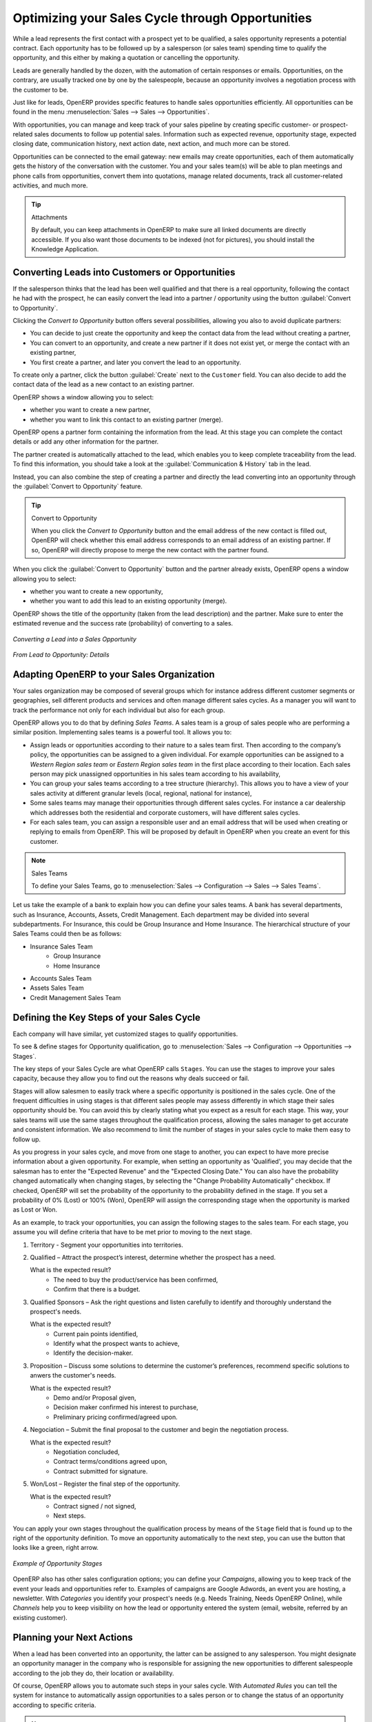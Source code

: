 
.. _part2-crm-opport:

Optimizing your Sales Cycle through Opportunities
=================================================

While a lead represents the first contact with a prospect yet to be qualified, a sales opportunity represents a potential contract. Each opportunity has to be followed up by a salesperson (or sales team) spending time to qualify the opportunity, and this either by making a quotation or cancelling the opportunity.

Leads are generally handled by the dozen, with the automation of certain responses or emails.
Opportunities, on the contrary, are usually tracked one by one by the salespeople, because an opportunity involves a negotiation process with the customer to be.

Just like for leads, OpenERP provides specific features to handle sales opportunities efficiently. All opportunities can be found in the menu :menuselection:`Sales --> Sales --> Opportunities`.

With opportunities, you can manage and keep track of your sales pipeline by creating specific customer- or prospect-related sales documents to follow up potential sales. Information such as expected revenue, opportunity stage, expected closing date, communication history, next action date, next action, and much more can be stored.

Opportunities can be connected to the email gateway: new emails may create opportunities, each of them automatically gets the history of the conversation with the customer. You and your sales team(s) will be able to plan meetings and phone calls from opportunities, convert them into quotations, manage related documents, track all customer-related activities, and much more.

.. tip:: Attachments

      By default, you can keep attachments in OpenERP to make sure all linked documents are directly accessible. If you also want those
      documents to be indexed (not for pictures), you should install the Knowledge Application.

Converting Leads into Customers or Opportunities
------------------------------------------------

If the salesperson thinks that the lead has been well qualified and that there is a real opportunity, following the contact he had with the prospect, he can easily convert the lead into a partner / opportunity using the button :guilabel:`Convert to Opportunity`.

Clicking the `Convert to Opportunity` button offers several possibilities, allowing you also to avoid duplicate partners:

* You can decide to just create the opportunity and keep the contact data from the lead without creating a partner,
 
* You can convert to an opportunity, and create a new partner if it does not exist yet, or merge the contact with an existing partner,

* You first create a partner, and later you convert the lead to an opportunity.

To create only a partner, click the button :guilabel:`Create` next to the ``Customer`` field. You can also decide to add the contact data of the lead as a new contact to an existing partner. 

OpenERP shows a window allowing you to select:

* whether you want to create a new partner,

* whether you want to link this contact to an existing partner (merge). 

OpenERP opens a partner form containing the information from the lead. At this stage you can complete the contact details or add any other information for the partner.

The partner created is automatically attached to the lead, which enables you to keep complete traceability from the lead. To find this information, you should take a look at the :guilabel:`Communication & History` tab in the lead.

Instead, you can also combine the step of creating a partner and directly the lead converting into an opportunity through the :guilabel:`Convert to Opportunity` feature.

.. tip:: Convert to Opportunity

      When you click the `Convert to Opportunity` button and the email address of the new contact is filled out, OpenERP will check whether
      this email address corresponds to an email address of an existing partner. If so, OpenERP will directly propose to merge the new
      contact with the partner found.  

When you click the :guilabel:`Convert to Opportunity` button and the partner already exists, OpenERP opens a window allowing you to select:

* whether you want to create a new opportunity,

* whether you want to add this lead to an existing opportunity (merge). 

OpenERP shows the title of the opportunity (taken from the lead description) and the partner.
Make sure to enter the estimated revenue and the success rate (probability) of converting to a sales.

.. figure:: images/crm_lead_convert.png
   :scale: 80
   :align: center

   *Converting a Lead into a Sales Opportunity*

.. figure:: images/crm_opport_data.jpeg
   :scale: 100
   :align: center

   *From Lead to Opportunity: Details*

.. _ch-team:

Adapting OpenERP to your Sales Organization
-------------------------------------------

.. index::
   single: sales

Your sales organization may be composed of several groups which for instance address different customer segments or geographies, sell different products and services and often manage different sales cycles.  As a manager you will want to track the performance not only for each individual but also for each group.

OpenERP allows you to do that by defining `Sales Teams`. A sales team is a group of sales people who are performing a similar position. Implementing sales teams is a powerful tool. It allows you to: 

* Assign leads or opportunities according to their nature to a sales team first. Then according to the company’s policy, the opportunities can be assigned to a given individual. For example opportunities can be assigned to a `Western Region sales team` or `Eastern Region sales team` in the first place according to their location. Each sales person may pick unassigned opportunities in his sales team according to his availability,

* You can group your sales teams according to a tree structure (hierarchy). This allows you to have a view of your sales activity at different granular levels (local, regional, national for instance),

* Some sales teams may manage their opportunities through different sales cycles. For instance a car dealership which addresses both the residential and corporate customers, will have different sales cycles.  

* For each sales team, you can assign a responsible user and an email address that will be used when creating or replying to emails from OpenERP. This will be proposed by default in OpenERP when you create an event for this customer.

.. note:: Sales Teams 

        To define your Sales Teams, go to :menuselection:`Sales --> Configuration --> Sales --> Sales Teams`.

Let us take the example of a bank to explain how you can define your sales teams. A bank has several departments, such as Insurance, Accounts, Assets, Credit Management. Each department may be divided into several subdepartments. For Insurance, this could be Group Insurance and Home Insurance. The hierarchical structure of your Sales Teams could then be as follows:

* Insurance Sales Team
     * Group Insurance
     * Home Insurance

* Accounts Sales Team

* Assets Sales Team

* Credit Management Sales Team

Defining the Key Steps of your Sales Cycle
------------------------------------------

Each company will have similar, yet customized stages to qualify opportunities.

To see & define stages for Opportunity qualification, go to :menuselection:`Sales --> Configuration --> Opportunities --> Stages`. 

The key steps of your Sales Cycle are what OpenERP calls ``Stages``. You can use the stages to improve your sales capacity, because they allow you to find out the reasons why deals succeed or fail.

Stages will allow salesmen to easily track where a specific opportunity is positioned in the sales cycle. One of the frequent difficulties in using stages is that different sales people may assess differently in which stage their sales opportunity should be. You can avoid this by clearly stating what you expect as a result for each stage. This way, your sales teams will use the same stages throughout the qualification process, allowing the sales manager to get accurate and consistent information. We also recommend to limit the number of stages in your sales cycle to make them easy to follow up.

As you progress in your sales cycle, and move from one stage to another, you can expect to have more precise information about a given opportunity. For example, when setting an opportunity as 'Qualified', you may decide that the salesman has to enter the "Expected Revenue" and the "Expected Closing Date." You can also have the probability changed automatically when changing stages, by selecting the "Change Probability Automatically" checkbox. If checked, OpenERP will set the probability of the opportunity to the probability defined in the stage. If you set a probability of 0% (Lost) or 100% (Won), OpenERP will assign the corresponding stage when the opportunity is marked as Lost or Won.

As an example, to track your opportunities, you can assign the following stages to the sales team. For each stage, you assume you will define criteria that have to be met prior to moving to the next stage. 

1. Territory - Segment your opportunities into territories.

2. Qualified – Attract the prospect’s interest, determine whether the prospect has a need.

   What is the expected result?
    * The need to buy the product/service has been confirmed,
    * Confirm that there is a budget.

3. Qualified Sponsors – Ask the right questions and listen carefully to identify and thoroughly understand the prospect's needs.

   What is the expected result?
    * Current pain points identified,
    * Identify what the prospect wants to achieve,
    * Identify the decision-maker.

3. Proposition – Discuss some solutions to determine the customer’s preferences, recommend specific solutions to anwers the customer's needs.

   What is the expected result?
    * Demo and/or Proposal given,
    * Decision maker confirmed his interest to purchase,
    * Preliminary pricing confirmed/agreed upon.

4. Negociation – Submit the final proposal to the customer and begin the negotiation process.

   What is the expected result?
    * Negotiation concluded,
    * Contract terms/conditions agreed upon,
    * Contract submitted for signature.

5. Won/Lost – Register the final step of the opportunity.

   What is the expected result?
    * Contract signed / not signed,
    * Next steps.

You can apply your own stages throughout the qualification process by means of the ``Stage`` field that is found up to the right of the opportunity definition. To move an opportunity automatically to the next step, you can use the button that looks like a green, right arrow.

.. figure:: images/crm_opport_stages.jpeg
   :scale: 100
   :align: center

   *Example of Opportunity Stages*

OpenERP also has other sales configuration options; you can define your `Campaigns`, allowing you to keep track of the event your leads and opportunities refer to. Examples of campaigns are Google Adwords, an event you are hosting, a newsletter.  
With `Categories` you identify your prospect's needs (e.g. Needs Training, Needs OpenERP Online), while `Channels` help you to keep visibility on how the lead or opportunity entered the system (email, website, referred by an existing customer). 

Planning your Next Actions
--------------------------

When a lead has been converted into an opportunity, the latter can be assigned to any salesperson. You might designate an opportunity manager in the company who is responsible for assigning the new opportunities to different salespeople according to the job they do, their location or availability.

Of course, OpenERP allows you to automate such steps in your sales cycle. With `Automated Rules` you can tell the system for instance to automatically assign opportunities to a sales person or to change the status of an opportunity according to specific criteria.

.. note:: Automated Actions

       To access the CRM rules, use the :menuselection:`Sales --> Configuration --> Automated Actions --> Automated Actions` menu.

Let's give an example of what you can use Automated Actions for. Suppose you want to have OpenERP assign opportunities for customers in the IT Sector category directly to Thomas, your IT salesman. Thomas should be assigned automatically when a lead is converted to an opportunity by clicking the `Convert to Opportunity` button in the *Leads* screen. This can be set through the ``Object`` field in the `Automated Actions` form; just select `Convert/Merge Opportunity`.

The screenshots below illustrate how you can tell OpenERP to do this automatically for you. 

*Step 1*

.. figure:: images/crm_autom_act1.jpeg
   :scale: 100
   :align: center

   *Conditions Tab of Automated Actions*

*Step 2*

.. figure:: images/crm_autom_act2.jpeg
   :scale: 100
   :align: center

   *Actions Tab of Automated Actions*

When you answer to an opportunity from the `Communication & History` tab, you can directly have the status of the opportunity changed. You can also add a Global CC, even with multiple email addresses separated by ';'. This ensures that when any email regarding this opportunity is sent, all the persons defined in Global CC will be notified.

Planning your next actions also refers to filling fields or performing actions manually, without interference of automated rules. It is important that you fill all the opportunity fields accurately. To ensure good follow-up and prioritise your opportunities, make sure to register the ``Next Action Date`` and the ``Next Action`` in the Opportunity. In the *Opportunities* screen, you can group your search results by these fields, so that you know exactly how to plan your work.

You can use the filters to group by ``Priority`` and then click the ``Next Action Date`` column to sort by next action date to easily follow up your opportunities and know exactly what you have to do.


Planning your Meetings & Calls Effectively
------------------------------------------

Planning your meetings & calls does not only allow you to structure your work, but also to improve your sales skills by learning from your call & meeting history. For both Meetings & Calls, you can enter a complete report of what you discuss!

As explained in chapter :ref:`crm-flow`, you can schedule a meeting directly from an opportunity. When you create a meeting from an opportunity, related fields will be prefilled from the opportunity.
For the ease of reading, Thomas will schedule a new meeting from an opportunity here and set Luc, the Sales Manager, as the person responsible for the meeting. He wants to send Luc a reminder 1 day before the meeting starts.

.. note:: Schedule a Meeting from an Opportunity

   To plan the meeting, Thomas clicks the `Schedule Meeting` button in the **Opportunity** and clicks the `Week` button in the Calendar view. He uses the drag and drop function to schedule the meeting for Luc. He plans the meeting next Wednesday from 2 pm to 3 pm. He sets Luc as the person responsible and sets a reminder to be send 1 day before the start of the meeting. He also changes the ``Next Action Date`` in the opportunity to the meeting date. 

You can also schedule a meeting directly from a **Customer** form. Go to the customer for whom you want to schedule a meeting and open the form view. In the list of actions at the right side of the screen, click `Schedule a Meeting`. If you stay in the Month view of the Calendar, you just have to click the day you want the meeting to be planned, let's say Thursday in two weeks. A meeting form will be displayed, with the name of the customer and the date prefilled.

Another way to enter a meeting request, is to directly use the meeting calendar from the menu :menuselection:`Sales --> Meetings --> Meetings`. You can use the monthly, weekly or daily views to plan a meeting by selecting the corresponding buttons. You can also click a day in the Navigator window to schedule a meeting.

In the **Meeting** window, enter the meeting data such as meeting summary, type, duration. In the weekly and daily views, you can also press the left mouse button in the calendar and slide the mouse along to create an event of several hours. OpenERP then opens an entry screen for a new meeting.
You can add reminders (or ``Alarms``) to your meetings and send invitations, either to persons from your own company, partner contacts or external people (just specify the email address directly in the invitation). You can send invitations before or after confirmation of a meeting. Either from the meeting itself or from the separate `Event Invitations` view in the menu :menuselection:`Sales --> Configuration --> Calendar --> Event Invitations`, you can track and change the attendee statusses. If you cannot attend a meeting, you can delegate it to one of your colleagues.

.. tip:: Alarms or Meeting Reminders

     Add your own alarms through :menuselection:`Sales --> Configuration --> Calendar --> Alarms`. You might want to be warned one week in advance of the meeting, so all you have to do is create your own alarm. The screenshot below will show you how to do this.
     
.. figure:: images/alarm.jpeg
   :scale: 100
   :align: center

   *Defining your Own Alarms*
     
.. figure:: images/crm_meeting_form.png
   :scale: 100
   :align: center

   *Entering a New Meeting*

You may notice different colours and styles in the calendar. That is because OpenERP distinguishes between recurring events, multiple days events and events that only happen once.
Multi-day events have a coloured background, whereas single events have a coloured font. Each event
has a colour that represents the user who created the meeting. You can filter the different users by
selecting them from the list at the right of the screen.

.. figure:: images/crm_calendar_month.png
   :scale: 90
   :align: center

   *Monthly Meeting Calendar*

.. figure:: images/crm_calendar_week.png
   :scale: 90
   :align: center

   *Weekly Meeting Calendar*

.. index:: calendars

You can change the Calendar view for meetings and return to the list, form or gantt view by using the buttons at the top right. OpenERP's usual search tools and filters enable you to filter the events displayed in the calendar or, for example, to display the calendar for only some employees at a time.

.. tip:: Related Partner

      When you hover your mouse cursor over a meeting in Calendar view, the related partner and the sales team will be displayed.

Of course, you can access this OpenERP calendar from your smartphone. For more information about this feature, please refer to chapter :ref:`ch-sync`.

OpenERP also allows you to manage incoming (`inbound`) and outgoing (`outbound`) calls. Even from the **Phone Calls** list view, you can directly edit a call (change the status, convert it to an opportunity or schedule a meeting). For every call, you can enter notes about the outcome. While on the phone with your prospect or customer, you can directly schedule a meeting, schedule another call or convert your call to an opportunity. There is no need for you to scroll to several menus to do what you have to: plan an action as a result of your call.

Call management may be used for other needs than planning, such as:

* Entering customer calls so that you keep a record of the communication attached to a partner or a
  sales opportunity,

* Calling out to large lists of prospects,

* Scheduling recurring calls or next actions.

.. note:: Schedule a Phone Call directly

       Go to :menuselection:`Sales --> Phone Calls --> Inbound` to register incoming calls or `Outbound` to register outgoing calls.

The phone call will then be visible in the `History` tab of the **Partner** form to give you complete visibility of the
events for a customer or supplier.

Of course, OpenERP also allows you to schedule a phone call directly from an **Opportunity** form through the related ``Schedule/Log Call`` button.

.. note:: Phone Calls in Meeting Calendar

       To have one calendar with both your meetings and your phone calls, you may choose to enter phone calls as a meeting, with a specific meeting type, `Phone Call`.

Scheduling Closing Dates
------------------------

To keep track of the coming sales pipeline, you should enter the expected closing date for each opportunity. By doing this, from the **Opportunities** screen you can easily filter your pipeline by ``Expected Closing`` (button in Group by). This is a clear way to forecast the expected revenues. You can also use this filter to check whether the expected closing date has been set.

Simply by adding an expected closing date, the sales team can manage the sales process more efficiently and effectively.

.. figure::  images/crm_opport_closing.jpeg
   :align: center
   :scale: 100

   *Closing Dates*

.. Copyright © Open Object Press. All rights reserved.

.. You may take electronic copy of this publication and distribute it if you don't
.. change the content. You can also print a copy to be read by yourself only.

.. We have contracts with different publishers in different countries to sell and
.. distribute paper or electronic based versions of this book (translated or not)
.. in bookstores. This helps to distribute and promote the Open ERP product. It
.. also helps us to create incentives to pay contributors and authors using author
.. rights of these sales.

.. Due to this, grants to translate, modify or sell this book are strictly
.. forbidden, unless Tiny SPRL (representing Open Object Press) gives you a
.. written authorisation for this.

.. Many of the designations used by manufacturers and suppliers to distinguish their
.. products are claimed as trademarks. Where those designations appear in this book,
.. and Open Object Press was aware of a trademark claim, the designations have been
.. printed in initial capitals.

.. While every precaution has been taken in the preparation of this book, the publisher
.. and the authors assume no responsibility for errors or omissions, or for damages
.. resulting from the use of the information contained herein.

.. Published by Open Object Press, Grand Rosière, Belgium

